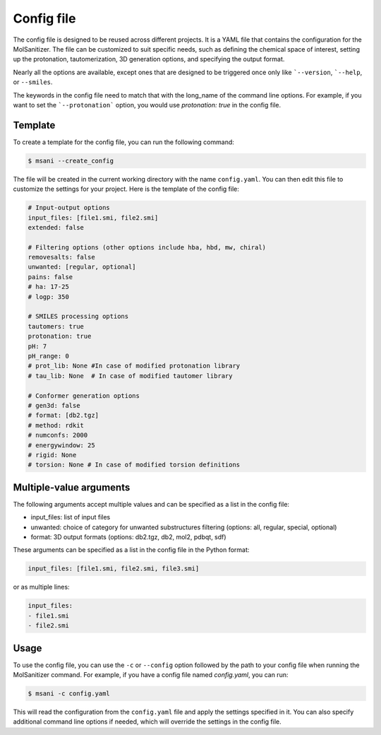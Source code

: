 .. _config:
Config file
============

The config file is designed to be reused across different projects. It is a YAML file that contains the configuration for the MolSanitizer. The file can be customized to suit specific needs, such as defining the chemical space of interest, setting up the protonation, tautomerization, 3D generation options, and specifying the output format.


Nearly all the options are available, except ones that are designed to be triggered once only like ```--version``, ```--help``, or ``--smiles``.


The keywords in the config file need to match that with the long_name of the command line options. For example, if you want to set the ```--protonation``` option, you would use `protonation: true` in the config file. 

Template
~~~~~~~~~~

To create a template for the config file, you can run the following command:

.. code-block:: console

    $ msani --create_config

The file will be created in the current working directory with the name ``config.yaml``. You can then edit this file to customize the settings for your project. Here is the template of the config file:

.. code-block:: yaml

    # Input-output options
    input_files: [file1.smi, file2.smi]
    extended: false

    # Filtering options (other options include hba, hbd, mw, chiral)
    removesalts: false
    unwanted: [regular, optional]
    pains: false
    # ha: 17-25
    # logp: 350

    # SMILES processing options
    tautomers: true
    protonation: true
    pH: 7
    pH_range: 0
    # prot_lib: None #In case of modified protonation library
    # tau_lib: None  # In case of modified tautomer library

    # Conformer generation options
    # gen3d: false
    # format: [db2.tgz]
    # method: rdkit
    # numconfs: 2000
    # energywindow: 25
    # rigid: None
    # torsion: None # In case of modified torsion definitions

Multiple-value arguments
~~~~~~~~~~~~~~~

The following arguments accept multiple values and can be specified as a list in the config file:

- input_files:  list of input files
- unwanted: choice of category for unwanted substructures filtering (options: all, regular, special, optional)
- format: 3D output formats (options: db2.tgz, db2, mol2, pdbqt, sdf)

These arguments can be specified as a list in the config file in the Python format:

.. code-block:: yaml

    input_files: [file1.smi, file2.smi, file3.smi]

or as multiple lines:

.. code-block:: yaml

    input_files:
    - file1.smi
    - file2.smi

Usage
~~~~~~~~~~~

To use the config file, you can use the ``-c`` or ``--config`` option followed by the path to your config file when running the MolSanitizer command. For example, if you have a config file named `config.yaml`, you can run:

.. code-block:: console

    $ msani -c config.yaml

This will read the configuration from the ``config.yaml`` file and apply the settings specified in it. You can also specify additional command line options if needed, which will override the settings in the config file.
